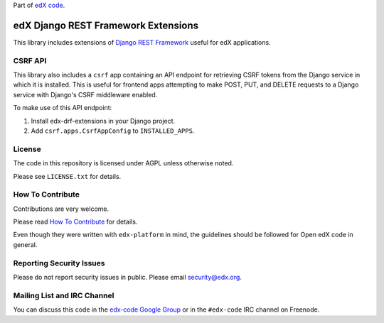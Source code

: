 Part of `edX code`__.

__ http://code.edx.org/

edX Django REST Framework Extensions  |Travis|_ |Codecov|_
==========================================================
.. |Travis| image:: https://travis-ci.org/edx/edx-drf-extensions.svg?branch=master
.. _Travis: https://travis-ci.org/edx/edx-drf-extensions?branch=master

.. |Codecov| image:: http://codecov.io/github/edx/edx-drf-extensions/coverage.svg?branch=master
.. _Codecov: http://codecov.io/github/edx/edx-drf-extensions?branch=master

This library includes extensions of `Django REST Framework <http://www.django-rest-framework.org/>`_
useful for edX applications.

CSRF API
--------

This library also includes a ``csrf`` app containing an API endpoint for retrieving CSRF tokens from
the Django service in which it is installed. This is useful for frontend apps attempting to make POST,
PUT, and DELETE requests to a Django service with Django's CSRF middleware enabled.

To make use of this API endpoint:

#. Install edx-drf-extensions in your Django project.
#. Add ``csrf.apps.CsrfAppConfig`` to ``INSTALLED_APPS``.

License
-------

The code in this repository is licensed under AGPL unless otherwise noted.

Please see ``LICENSE.txt`` for details.

How To Contribute
-----------------

Contributions are very welcome.

Please read `How To Contribute <https://github.com/edx/edx-platform/blob/master/CONTRIBUTING.rst>`_ for details.

Even though they were written with ``edx-platform`` in mind, the guidelines
should be followed for Open edX code in general.

Reporting Security Issues
-------------------------

Please do not report security issues in public. Please email security@edx.org.

Mailing List and IRC Channel
----------------------------

You can discuss this code in the `edx-code Google Group`__ or in the ``#edx-code`` IRC channel on Freenode.

__ https://groups.google.com/forum/#!forum/edx-code
